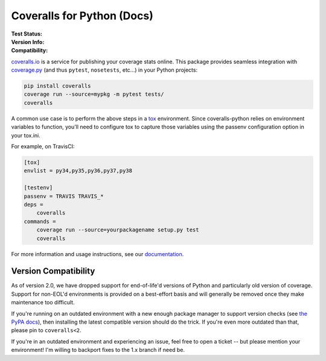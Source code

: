 Coveralls for Python (Docs)
===========================

:Test Status:
    .. image:: https://img.shields.io/circleci/project/github/coveralls-clients/coveralls-python/master.svg?style=flat-square&label=CircleCI
        :target: https://circleci.com/gh/coveralls-clients/coveralls-python

    .. image:: https://img.shields.io/travis/coveralls-clients/coveralls-python/master.svg?style=flat-square&label=TravisCI
        :target: https://travis-ci.org/coveralls-clients/coveralls-python

    .. image:: https://img.shields.io/github/workflow/status/coveralls-clients/coveralls-python/coveralls/master?style=flat-square&label=Github%20Actions
        :target: https://github.com/coveralls-clients/coveralls-python/actions

    .. image:: https://img.shields.io/coveralls/coveralls-clients/coveralls-python/master.svg?style=flat-square&label=Coverage
        :target: https://coveralls.io/r/coveralls-clients/coveralls-python

    .. image:: https://readthedocs.org/projects/coveralls-python/badge/?version=latest
        :target: https://coveralls-python.readthedocs.io/en/latest/?badge=latest

:Version Info:
    .. image:: https://img.shields.io/conda/v/conda-forge/coveralls?style=flat-square&label=Conda
        :target: https://anaconda.org/conda-forge/coveralls

    .. image:: https://img.shields.io/pypi/v/coveralls.svg?style=flat-square&label=PyPI
        :target: https://pypi.org/project/coveralls/

    .. image:: https://img.shields.io/conda/dn/conda-forge/coveralls?label=Conda%20Downloads&style=flat-square
        :target: https://anaconda.org/conda-forge/coveralls

    .. image:: https://img.shields.io/pypi/dm/coveralls.svg?style=flat-square&label=PyPI%20Downloads
        :target: https://pypi.org/project/coveralls/

:Compatibility:
    .. image:: https://img.shields.io/pypi/pyversions/coveralls.svg?style=flat-square&label=Python%20Versions
        :target: https://pypi.org/project/coveralls/

    .. image:: https://img.shields.io/pypi/implementation/coveralls.svg?style=flat-square&label=Python%20Implementations
        :target: https://pypi.org/project/coveralls/

`coveralls.io`_ is a service for publishing your coverage stats online. This
package provides seamless integration with `coverage.py`_ (and thus ``pytest``,
``nosetests``, etc...) in your Python projects:

.. code-block:: bash

    pip install coveralls
    coverage run --source=mypkg -m pytest tests/
    coveralls
    
A common use case is to perform the above steps in a `tox`_ environment.
Since coveralls-python relies on environment variables to function, you’ll need to configure tox to capture those variables using the passenv configuration option in your tox.ini.

For example, on TravisCI:

.. code-block:: ini

    [tox]
    envlist = py34,py35,py36,py37,py38

    [testenv]
    passenv = TRAVIS TRAVIS_*
    deps =
        coveralls
    commands =
        coverage run --source=yourpackagename setup.py test
        coveralls

For more information and usage instructions, see our `documentation`_.

Version Compatibility
---------------------

As of version 2.0, we have dropped support for end-of-life'd versions of Python
and particularly old version of coverage. Support for non-EOL'd environments is
provided on a best-effort basis and will generally be removed once they make
maintenance too difficult.

If you're running on an outdated environment with a new enough package manager
to support version checks (see `the PyPA docs`_), then installing the latest
compatible version should do the trick. If you're even more outdated than that,
please pin to ``coveralls<2``.

If you're in an outdated environment and experiencing an issue, feel free to
open a ticket -- but please mention your environment! I'm willing to backport
fixes to the 1.x branch if need be.

.. _Docs: http://coveralls-python.readthedocs.io/en/latest/
.. _coverage.py: https://coverage.readthedocs.io/en/latest/
.. _coveralls.io: https://coveralls.io/
.. _documentation: http://coveralls-python.readthedocs.io/en/latest/
.. _the PyPA docs: https://packaging.python.org/guides/distributing-packages-using-setuptools/#python-requires
.. _tox: https://tox.readthedocs.io/en/latest/
